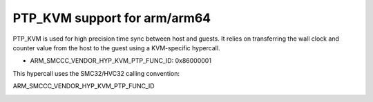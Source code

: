 .. SPDX-License-Identifier: GPL-2.0

PTP_KVM support for arm/arm64
=============================

PTP_KVM is used for high precision time sync between host and guests.
It relies on transferring the wall clock and counter value from the
host to the guest using a KVM-specific hypercall.

* ARM_SMCCC_VENDOR_HYP_KVM_PTP_FUNC_ID: 0x86000001

This hypercall uses the SMC32/HVC32 calling convention:

ARM_SMCCC_VENDOR_HYP_KVM_PTP_FUNC_ID
    =============    ==========    ==========
    Function ID:     (uint32)      0x86000001
    Arguments:       (uint32)      KVM_PTP_VIRT_COUNTER(0)
                                   KVM_PTP_PHYS_COUNTER(1)
    Return Values:   (int32)       NOT_SUPPORTED(-1) on error, or
                     (uint32)      Upper 32 bits of wall clock time (r0)
                     (uint32)      Lower 32 bits of wall clock time (r1)
                     (uint32)      Upper 32 bits of counter (r2)
                     (uint32)      Lower 32 bits of counter (r3)
    Endianness:                    No Restrictions.
    =============    ==========    ==========
